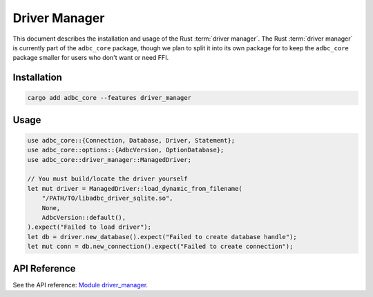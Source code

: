 .. Licensed to the Apache Software Foundation (ASF) under one
.. or more contributor license agreements.  See the NOTICE file
.. distributed with this work for additional information
.. regarding copyright ownership.  The ASF licenses this file
.. to you under the Apache License, Version 2.0 (the
.. "License"); you may not use this file except in compliance
.. with the License.  You may obtain a copy of the License at
..
..   http://www.apache.org/licenses/LICENSE-2.0
..
.. Unless required by applicable law or agreed to in writing,
.. software distributed under the License is distributed on an
.. "AS IS" BASIS, WITHOUT WARRANTIES OR CONDITIONS OF ANY
.. KIND, either express or implied.  See the License for the
.. specific language governing permissions and limitations
.. under the License.

==============
Driver Manager
==============

This document describes the installation and usage of the Rust :term:`driver
manager`. The Rust :term:`driver manager` is currently part of the ``adbc_core``
package, though we plan to split it into its own package for to keep the
``adbc_core`` package smaller for users who don't want or need FFI.

Installation
============

.. code-block:: shell

   cargo add adbc_core --features driver_manager

Usage
=====

.. code-block:: rust

    use adbc_core::{Connection, Database, Driver, Statement};
    use adbc_core::options::{AdbcVersion, OptionDatabase};
    use adbc_core::driver_manager::ManagedDriver;

    // You must build/locate the driver yourself
    let mut driver = ManagedDriver::load_dynamic_from_filename(
        "/PATH/TO/libadbc_driver_sqlite.so",
        None,
        AdbcVersion::default(),
    ).expect("Failed to load driver");
    let db = driver.new_database().expect("Failed to create database handle");
    let mut conn = db.new_connection().expect("Failed to create connection");

API Reference
=============

See the API reference: `Module driver_manager <https://docs.rs/adbc_core/latest/adbc_core/driver_manager/>`_.
